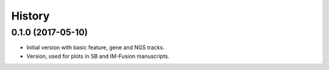 =======
History
=======

0.1.0 (2017-05-10)
------------------

* Initial version with basic feature, gene and NGS tracks.
* Version, used for plots in SB and IM-Fusion manuscripts.
